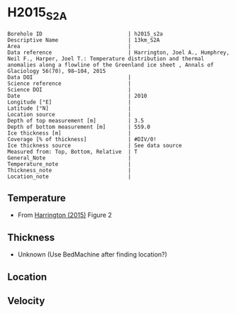 * H2015_S2A
:PROPERTIES:
:header-args:jupyter-python+: :session ds :kernel ds
:clearpage: t
:END:

#+NAME: ingest_meta
#+BEGIN_SRC bash :results verbatim :exports results
cat meta.bsv | sed 's/|/@| /' | column -s"@" -t
#+END_SRC

#+RESULTS: ingest_meta
#+begin_example
Borehole ID                           | h2015_s2a
Descriptive Name                      | 13km_S2A
Area                                  | 
Data reference                        | Harrington, Joel A., Humphrey, Neil F., Harper, Joel T.: Temperature distribution and thermal anomalies along a flowline of the Greenland ice sheet , Annals of Glaciology 56(70), 98–104, 2015 
Data DOI                              | 
Science reference                     | 
Science DOI                           | 
Date                                  | 2010
Longitude [°E]                        | 
Latitude [°N]                         | 
Location source                       | 
Depth of top measurement [m]          | 3.5
Depth of bottom measurement [m]       | 559.0
Ice thickness [m]                     | 
Coverage [% of thickness]             | #DIV/0!
Ice thickness source                  | See data source
Measured from: Top, Bottom, Relative  | T
General_Note                          | 
Temperature_note                      | 
Thickness_note                        | 
Location_note                         | 
#+end_example

** Temperature

+ From [[citet:harrington_2015][Harrington (2015)]] Figure 2

[[./harrington_2015_fig2_S1_S2_S3.png]]

** Thickness

+ Unknown (Use BedMachine after finding location?)
 
** Location

** Velocity

** Data                                                 :noexport:

#+NAME: ingest_data
#+BEGIN_SRC bash :exports results
cat data.csv | sort -t, -n -k2
#+END_SRC

#+RESULTS: ingest_data
|                     t |                  d |
| -0.015780031486837487 |  3.513233031813016 |
|  -0.10435323838465216 |  4.205938916610933 |
|  -0.22614139786914755 |  5.582407794316168 |
|   -0.3479295573536412 |  6.651135980491347 |
|  -0.46971771683813657 |  7.856637807346516 |
|   -0.5915058763226302 |  9.267300095221756 |
|   -0.7132940358071256 |  10.43860851190692 |
|   -0.8350821952916192 | 11.678303748932137 |
|   -0.9568703547761146 | 12.849612165617316 |
|   -1.0786585142606082 | 13.473826019582376 |
|   -1.2004466737451036 | 14.200620104057464 |
|   -1.3222348332295972 | 14.824833958022566 |
|   -1.4440229927140926 | 15.414854401817621 |
|   -1.5658111521985862 | 15.970681435442685 |
|   -1.6875993116830816 |  16.73166893008778 |
|   -1.8093874711675753 | 17.150722323032824 |
|   -1.9311756306520707 | 17.911709817677917 |
|   -2.0529637901365643 |  18.53592367164299 |
|   -2.1747519496210597 | 19.057557295098064 |
|   -2.2965401091055533 |  19.64757773889312 |
|   -2.4183282685900487 |  20.44275864370826 |
|   -2.6207556841064683 | 21.966678992058917 |
|   -2.8144619778127637 | 22.821868766355095 |
|   -2.6170395049976207 |  27.78250606731814 |
|   -2.4183282685900487 | 32.000131281170496 |
|   -2.2965401091055533 |  35.65009369845626 |
|   -2.1747519496210597 |   40.2392351150782 |
|   -2.0751070918610193 |  43.25312996287329 |
|   -2.1130670376743677 |  48.08111923831498 |
|   -2.1526086478966064 |  57.52977299804013 |
|    -2.219038553069966 |  65.10682227072795 |
|   -2.3408267125544615 |  71.37294880274413 |
|   -2.3408267125544615 |  80.81033000966596 |
|    -2.407256617727821 |  84.96803826535313 |
|    -2.523508951781203 |  92.84583173179777 |
|    -2.623153809541243 | 100.87412880823683 |
|    -2.686815801999048 |  110.5931190505319 |
|   -2.7421740563101817 | 118.48022364559205 |
|   -2.8390510013546653 | 127.42956698517926 |
|    -2.912400688316918 | 137.34504366786325 |
|    -2.982982462563614 | 145.13065959127647 |
|   -3.0936989711858818 |  151.8664106931251 |
|      -3.1628967890748 | 161.50588372169267 |
|   -3.2062607549518543 |  173.3134907488119 |
|    -3.226558781532603 | 182.93184277094383 |
|    -3.298524512137078 | 187.09181305222683 |
|   -3.3981693698971185 | 193.80366383712067 |
|   -3.4756709259327057 | 202.50108211288136 |
|    -3.504734009446052 |  211.5063945121409 |
|   -3.6269508180100196 |  221.8757064080679 |
|    -3.596536447845347 | 233.93888042745147 |
|    -3.702639768608355 | 241.50820549645732 |
|   -3.7437630432394826 |  251.8699811234609 |
|   -3.8078204517995093 |  260.2925920969594 |
|   -3.8773404605865345 | 271.92762536913983 |
|     -3.73463186028631 | 282.12328853626263 |
|   -3.7886579791533475 |   284.407336129191 |
|   -3.9130011349906635 |  291.4891865891738 |
|    -4.055789421542425 | 302.04843109597215 |
|    -3.929608611284003 | 311.25591698558117 |
|   -3.9905026910262507 | 319.10125959064334 |
|    -4.118307145935015 | 331.89443944070035 |
|    -4.083388862446453 | 341.47852454020256 |
|    -4.112290850510746 | 350.46192984642744 |
|    -4.194221066891224 | 362.21369211812333 |
|    -4.117826675941858 |  371.3107742723373 |
|    -4.192252773404604 |  381.3075202157056 |
|    -4.079075897924065 | 387.78264064211527 |
|   -3.9929484128437007 |  392.0646912785848 |
|    -4.165895361183319 |  402.1692636950587 |
|    -4.023717643612931 |   409.138997801168 |
|   -3.9406802621462305 | 412.50242695626423 |
|    -4.027024094420572 | 421.77643519457536 |
|    -4.012645992750704 | 431.10569369335815 |
|   -4.0901621938271155 |  441.9240501549275 |
|   -3.9841760333906926 | 455.35843699143413 |
|   -3.9406802621462305 |  463.9378642044968 |
|     -3.84103540438619 | 472.27111389440597 |
|    -3.714934280379307 | 481.59250275965894 |
|    -3.730318895763922 |  493.8526354248486 |
|    -3.652817339728335 |   504.118312539204 |
|     -3.59376853512979 |  512.8442779286861 |
|     -3.55079998535496 |  520.3579003042673 |
|    -3.564497492036759 |   531.841353997809 |
|    -3.431384322483799 |  540.1725456257446 |
|    -3.337275290154871 |  551.4823141358706 |
|   -3.2320946069637166 |    559.48134077645 |

